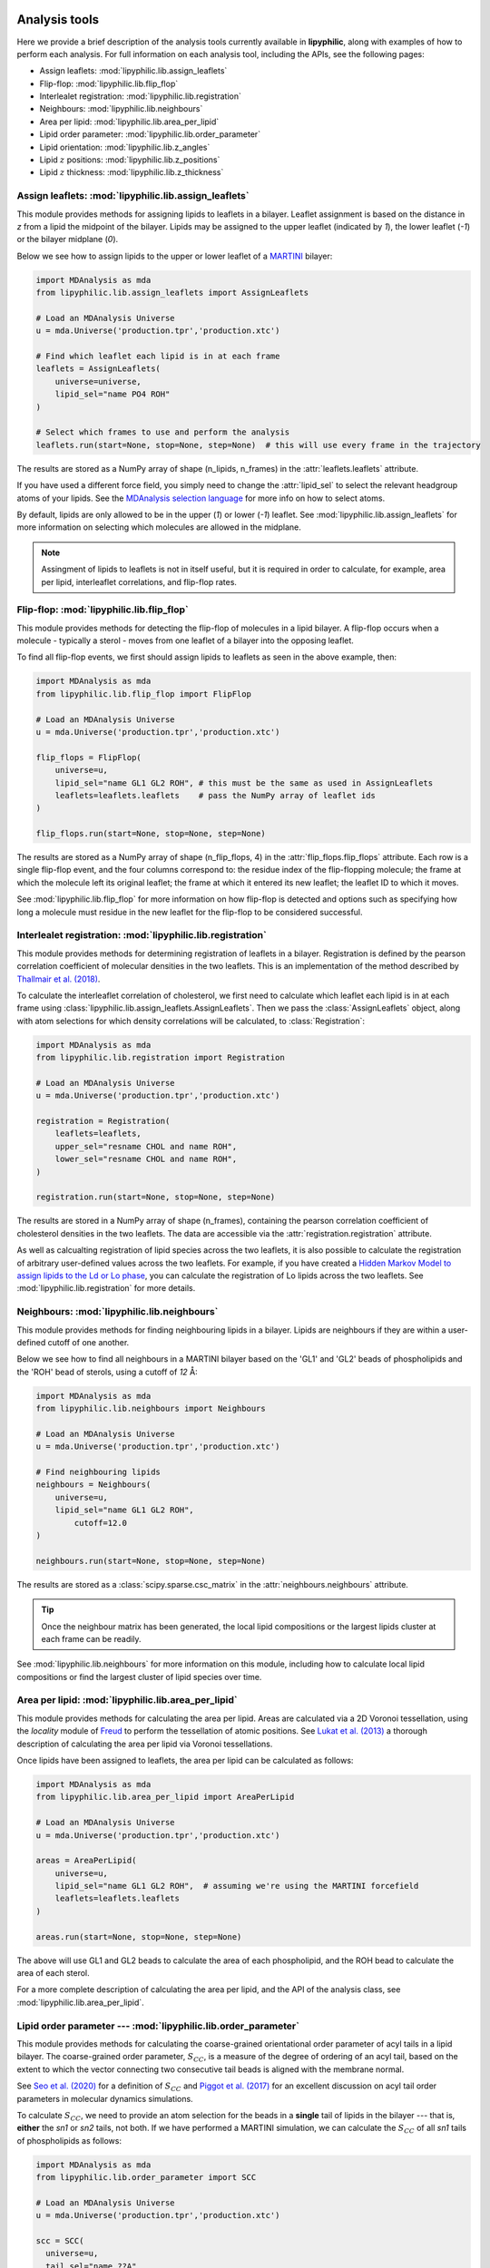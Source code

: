  .. _Analysis-tools:

Analysis tools
==============

Here we provide a brief description of the analysis tools currently available in **lipyphilic**,
along with examples of how to perform each analysis. For full information on each analysis
tool, including the APIs, see the following pages:

* Assign leaflets: :mod:`lipyphilic.lib.assign_leaflets`
* Flip-flop: :mod:`lipyphilic.lib.flip_flop`
* Interlealet registration: :mod:`lipyphilic.lib.registration`
* Neighbours: :mod:`lipyphilic.lib.neighbours`
* Area per lipid: :mod:`lipyphilic.lib.area_per_lipid`
* Lipid order parameter: :mod:`lipyphilic.lib.order_parameter`
* Lipid orientation: :mod:`lipyphilic.lib.z_angles`
* Lipid :math:`z` positions: :mod:`lipyphilic.lib.z_positions`
* Lipid :math:`z` thickness: :mod:`lipyphilic.lib.z_thickness`

Assign leaflets: :mod:`lipyphilic.lib.assign_leaflets`
^^^^^^^^^^^^^^^^^^^^^^^^^^^^^^^^^^^^^^^^^^^^^^^^^^^^^^

This module provides methods for assigning lipids to leaflets in a bilayer. Leaflet
assignment is based on the distance in *z* from a lipid the midpoint of the bilayer.
Lipids may be assigned to the upper leaflet (indicated by `1`), the lower leaflet (`-1`)
or the bilayer midplane (`0`).

Below we see how to assign lipids to the upper or lower leaflet of a `MARTINI
<http://cgmartini.nl/>`__ bilayer:

.. code:: python

	import MDAnalysis as mda
	from lipyphilic.lib.assign_leaflets import AssignLeaflets

	# Load an MDAnalysis Universe
	u = mda.Universe('production.tpr','production.xtc')

	# Find which leaflet each lipid is in at each frame
	leaflets = AssignLeaflets(
	    universe=universe,
	    lipid_sel="name PO4 ROH" 
	)
	
	# Select which frames to use and perform the analysis
	leaflets.run(start=None, stop=None, step=None)  # this will use every frame in the trajectory


The results are stored as a NumPy array of shape (n_lipids, n_frames) in the
:attr:`leaflets.leaflets` attribute.

If you have used a different force field, you simply need to change the :attr:`lipid_sel` to
select the relevant headgroup atoms of your lipids. See the `MDAnalysis selection language
<https://userguide.mdanalysis.org/stable/selections.html>`__ for more info on how to select atoms.

By default, lipids are only allowed to be in the upper (`1`) or lower (`-1`) leaflet. See
:mod:`lipyphilic.lib.assign_leaflets` for more information on selecting which molecules are allowed
in the midplane.

.. note::

  Assingment of lipids to leaflets is not in itself useful, but it is required in order to calculate,
  for example, area per lipid, interleaflet correlations, and flip-flop rates.


Flip-flop: :mod:`lipyphilic.lib.flip_flop`
^^^^^^^^^^^^^^^^^^^^^^^^^^^^^^^^^^^^^^^^^^

This module provides methods for detecting the flip-flop of molecules in a lipid bilayer. A flip-flop
occurs when a molecule - typically a sterol - moves from one leaflet of a bilayer into the opposing
leaflet.

To find all flip-flop events, we first should assign lipids to leaflets as seen in the above example,
then:

.. code:: python

  import MDAnalysis as mda
  from lipyphilic.lib.flip_flop import FlipFlop

  # Load an MDAnalysis Universe
  u = mda.Universe('production.tpr','production.xtc')

  flip_flops = FlipFlop(
      universe=u,
      lipid_sel="name GL1 GL2 ROH", # this must be the same as used in AssignLeaflets
      leaflets=leaflets.leaflets    # pass the NumPy array of leaflet ids
  )
    
  flip_flops.run(start=None, stop=None, step=None)

The results are stored as a NumPy array of shape (n_flip_flops, 4) in the
:attr:`flip_flops.flip_flops` attribute. Each row is a single flip-flop event, and the four columns
correspond to: the residue index of the flip-flopping molecule; the frame at which the molecule
left its original leaflet; the frame at which it entered its new leaflet; the leaflet ID to which
it moves.

See :mod:`lipyphilic.lib.flip_flop` for more information on how flip-flop is detected and options such
as specifying how long a molecule must residue in the new leaflet for the flip-flop to be considered
successful.


Interlealet registration: :mod:`lipyphilic.lib.registration`
^^^^^^^^^^^^^^^^^^^^^^^^^^^^^^^^^^^^^^^^^^^^^^^^^^^^^^^^^^^^ 

This module provides methods for determining registration of leaflets in a bilayer. Registration is
defined by the pearson correlation coefficient of molecular densities in the two leaflets. This is
an implementation of the method described by `Thallmair et al. (2018)
<https://pubs.acs.org/doi/abs/10.1021/acs.jpclett.8b01877>`__.

To calculate the interleaflet correlation of cholesterol, we first need to calculate which leaflet each
lipid is in at each frame using :class:`lipyphilic.lib.assign_leaflets.AssignLeaflets`. Then we pass
the :class:`AssignLeaflets` object, along with atom selections for which density correlations will
be calculated, to :class:`Registration`:

.. code:: python

  import MDAnalysis as mda
  from lipyphilic.lib.registration import Registration

  # Load an MDAnalysis Universe
  u = mda.Universe('production.tpr','production.xtc')

  registration = Registration(
      leaflets=leaflets,
      upper_sel="resname CHOL and name ROH",
      lower_sel="resname CHOL and name ROH",
  )
  
  registration.run(start=None, stop=None, step=None)

The results are stored in a NumPy array of shape (n_frames), containing the pearson correlation
coefficient of cholesterol densities in the two leaflets. The data are accessible via the
:attr:`registration.registration` attribute.

As well as calcualting registration of lipid species across the two leaflets, it is also possible
to calculate the registration of arbitrary user-defined values across the two leaflets. For example,
if you have created a `Hidden Markov Model to assign lipids to the Ld or Lo phase
<https://pubs.acs.org/doi/abs/10.1021/acs.jctc.8b00828>`__, you can calculate the registration of
Lo lipids across the two leaflets. See :mod:`lipyphilic.lib.registration` for more details.


Neighbours: :mod:`lipyphilic.lib.neighbours`
^^^^^^^^^^^^^^^^^^^^^^^^^^^^^^^^^^^^^^^^^^^^

This module provides methods for finding neighbouring lipids in a bilayer. Lipids are neighbours if
they are within a user-defined cutoff of one another.

Below we see how to find all neighbours in a MARTINI bilayer based on the 'GL1' and 'GL2' beads of
phospholipids and the 'ROH' bead of sterols, using a cutoff of *12* Å:

.. code:: python

	import MDAnalysis as mda
	from lipyphilic.lib.neighbours import Neighbours

	# Load an MDAnalysis Universe
	u = mda.Universe('production.tpr','production.xtc')

	# Find neighbouring lipids
	neighbours = Neighbours(
	    universe=u,
	    lipid_sel="name GL1 GL2 ROH",
		cutoff=12.0
	)
	
	neighbours.run(start=None, stop=None, step=None)

The results are stored as a :class:`scipy.sparse.csc_matrix` in the :attr:`neighbours.neighbours`
attribute.

.. tip::

  Once the neighbour matrix has been generated, the local lipid compositions  or  the largest lipids cluster
  at each frame can be readily.

See :mod:`lipyphilic.lib.neighbours` for more information on this module, including how to calculate
local lipid compositions or find the largest cluster of lipid species over time.


Area per lipid: :mod:`lipyphilic.lib.area_per_lipid`
^^^^^^^^^^^^^^^^^^^^^^^^^^^^^^^^^^^^^^^^^^^^^^^^^^^^

This module provides methods for calculating the area per lipid. Areas are calculated via a 2D
Voronoi tessellation, using the `locality` module of
`Freud <https://freud.readthedocs.io/en/stable/index.html#>`_ to perform the tessellation
of atomic positions. See `Lukat et al. (2013) <https://pubs.acs.org/doi/full/10.1021/ci400172g>`_
a thorough description of calculating the area per lipid via Voronoi tessellations.

Once lipids have been assigned to leaflets, the area per lipid can be calculated as follows:

.. code:: python

  import MDAnalysis as mda
  from lipyphilic.lib.area_per_lipid import AreaPerLipid

  # Load an MDAnalysis Universe
  u = mda.Universe('production.tpr','production.xtc')

  areas = AreaPerLipid(
      universe=u,
      lipid_sel="name GL1 GL2 ROH",  # assuming we're using the MARTINI forcefield
      leaflets=leaflets.leaflets
  )

  areas.run(start=None, stop=None, step=None)
  
The above will use GL1 and GL2 beads to calculate the area of each phospholipid, and the
ROH bead to calculate the area of each sterol.

For a more complete description of calculating the area per lipid, and the API of the
analysis class, see :mod:`lipyphilic.lib.area_per_lipid`.


Lipid order parameter --- :mod:`lipyphilic.lib.order_parameter`
^^^^^^^^^^^^^^^^^^^^^^^^^^^^^^^^^^^^^^^^^^^^^^^^^^^^^^^^^^^^^^^^^^

This module provides methods for calculating the coarse-grained orientational order
parameter of acyl tails in a lipid bilayer. The coarse-grained order parameter, :math:`S_{CC}`,
is a measure of the degree of ordering of an acyl tail, based on the extent
to which the vector connecting two consecutive tail beads is aligned with the membrane
normal.

See `Seo et al. (2020) <https://pubs.acs.org/doi/full/10.1021/acs.jpclett.0c01317>`__ for
a definition of :math:`S_{CC}` and `Piggot et al. (2017)
<https://pubs.acs.org/doi/full/10.1021/acs.jctc.7b00643>`__ for an excellent discussion
on acyl tail order parameters in molecular dynamics simulations.

To calculate :math:`S_{CC}`, we need to provide an atom selection for the beads
in a **single** tail of lipids in the bilayer --- that is, **either** the *sn1* or *sn2*
tails, not both. If we have performed a MARTINI simulation, we can calculate the
:math:`S_{CC}` of all *sn1* tails of phospholipids as follows:

.. code:: python

  import MDAnalysis as mda
  from lipyphilic.lib.order_parameter import SCC

  # Load an MDAnalysis Universe
  u = mda.Universe('production.tpr','production.xtc')

  scc = SCC(
    universe=u,
    tail_sel="name ??A"
  )
  
The above makes use of the powerful `MDAnalysis selection language
<https://userguide.mdanalysis.org/stable/selections.html>`__. It will select beads such as
*C1A*, *C2A*, *D2A* etc. This makes it simple to quickly calculate
:math:`S_{CC}` for the *sn1* tails of all species in a bilayer.

To see how to calculate :math:`S_{CC}` using local membrane normals to define the molecular axes,
as well as the full API of the class, see :mod:`lipyphilic.lib.order_parameter`.


Lipid :math:`z` angles: :mod:`lipyphilic.lib.z_angles`
^^^^^^^^^^^^^^^^^^^^^^^^^^^^^^^^^^^^^^^^^^^^^^^^^^^^^^

This module provides methods for calculating the angle lipids make with the
positive :math:`z` axis. If we define the orientation of MARTINI cholesterol as the
angle between the :math:`z`-axis and the vector from the the 'R5' bead to the 'ROH' bead,
we can calculate the orientation of each cholesterol molecule as follows:

.. code:: python

  import MDAnalysis as mda
  from lipyphilic.lib.z_angles import ZAngles

  # Load an MDAnalysis Universe
  u = mda.Universe('production.tpr','production.xtc')

  z_angles = ZAngles(
    universe=u,
    atom_A_sel="name R5",
    atom_B_sel="name ROH"
  )

  z_angles.run(start=None, stop=None, step=None)

The results are stored in a :class:`numpy.ndarray` of shape (n_residues, n_lipids) in the
:attr:`z_angles.z_angles` attribute.

For more information on this module, including how to return the angles in radians rather
than degrees, see :mod:`lipyphilic.lib.z_angles`.


Lipid :math:`z` positions: :mod:`lipyphilic.lib.z_positions`
^^^^^^^^^^^^^^^^^^^^^^^^^^^^^^^^^^^^^^^^^^^^^^^^^^^^^^^^^^^^

This module provides methods for calculating the height in :math:`z` of lipids from the
bilayer center.

If we have used the MARTINI forcefield to study phospholipid/cholesterol mixture,
we can calculate the height of cholesterol in the bilayer as follows:

.. code:: python

  import MDAnalysis as mda
  from lipyphilic.lib.z_positions import ZPositions

  # Load an MDAnalysis Universe
  u = mda.Universe('production.tpr','production.xtc')

  z_positions = ZPositions(
    universe=u,
    lipid_sel="name GL1 GL2 ROH",
    height_sel="name ROH",
    n_bins=10
  )

  z_positions.run(start=None, stop=None, step=None)

:attr:`lipid_sel` is an atom selection that covers all lipids in the bilayer. This
is used for calculating the membrane midpoint. :attr:`height_sel` selects which
atoms to use for caclulating the height of each lipid.

Local membrane midpoints are calculated by creating a grid of
membrane patches, with the number of grid points controlled with the :attr:`n_bins`
parameter. The distance in :math:`z` of each lipid to its local midpoint is then calculated.

Data are returned in a :class:`numpy.ndarray` of shape (n_residues, n_frames). See
:mod:`lipyphilic.lib.z_positions` for more information on this module including the
full API of the class.

Lipid :math:`z` thickness: :mod:`lipyphilic.lib.z_thickness`
^^^^^^^^^^^^^^^^^^^^^^^^^^^^^^^^^^^^^^^^^^^^^^^^^^^^^^^^^^^^

This module provides methods for calculating the thickness, in :math:`z`, of lipid tails.
This is defined as the maximum distance in :math:`z` between to atoms in a tail.

If we have used the MARTINI forcefield to study phospholipid/cholesterol mixture,
we can calculate the thickness of DPPC and DOPC *sn1* tails, as well as the thickness
of cholesterol, as follows:

.. code:: python

  import MDAnalysis as mda
  from lipyphilic.lib.z_positions import ZThickness

  # Load an MDAnalysis Universe
  u = mda.Universe('production.tpr','production.xtc')

  z_thickness = ZThickness(
    universe=u,
    lipid_sel="(name ??1 ??A) or (resname CHOL and not name ROH)"
  )

  z_thickness.run()

The above makes use of the powerful MDAnalysis atom selection language to select the DPPC
and DOPC sn1 tails along with cholesterol.

The thickness data are stored in a :class:`numpy.ndarray` of shape (n_residues, n_frames)
in the :attr:`z_thickness.z_thickness` attribute. See :mod:`lipyphilic.lib.z_thickness` for
the full API of the class.

